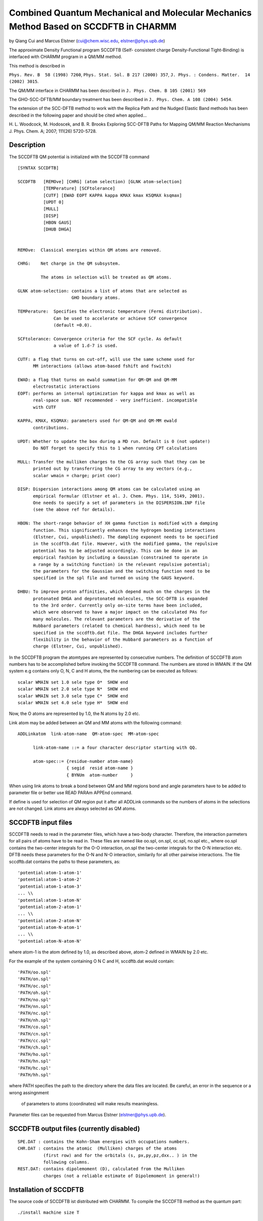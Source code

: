 .. py:module::sccdftb

=====================================================================================
Combined Quantum Mechanical and Molecular Mechanics Method Based on SCCDFTB in CHARMM
=====================================================================================

by  Qiang Cui and Marcus Elstner
(cui@chem.wisc.edu, elstner@phys.upb.de)

The approximate Density Functional program SCCDFTB (Self-
consistent charge Density-Functional Tight-Binding) is interfaced with
CHARMM program in a QM/MM method.  

This method is described in 

``Phys. Rev. B  58 (1998) 7260``,
``Phys. Stat. Sol. B 217 (2000) 357``,
``J. Phys. : Condens. Matter.  14 (2002) 3015``.

The QM/MM interface in CHARMM has been described in 
``J. Phys. Chem. B 105 (2001) 569``

The GHO-SCC-DFTB/MM boundary treatment has been described
in ``J. Phys. Chem. A 108 (2004) 5454``.

The extension of the SCC-DFTB method to work with the Replica Path 
and the Nudged Elastic Band methods has been described in the following
paper and should be cited when applied... 

H. L. Woodcock, M. Hodoscek, and B. R. Brooks Exploring SCC-DFTB Paths
for Mapping QM/MM Reaction Mechanisms J. Phys. Chem. A; 2007; 111(26)
5720-5728.


.. _sccdftb_description:

Description
-----------

The SCCDFTB QM potential is initialized with the SCCDFTB command

::

   [SYNTAX SCCDFTB]

   SCCDFTB   [REMOve] [CHRG] (atom selection) [GLNK atom-selection]
             [TEMPerature] [SCFtolerance] 
             [CUTF] [EWAD EOPT KAPPA kappa KMAX kmax KSQMAX ksqmax]
             [UPDT 0]
             [MULL]
             [DISP]
             [HBON GAUS]
             [DHUB DHGA]
          

   REMOve:  Classical energies within QM atoms are removed.

   CHRG:    Net charge in the QM subsystem.

            The atoms in selection will be treated as QM atoms.

   GLNK atom-selection: contains a list of atoms that are selected as
                        GHO boundary atoms.

   TEMPerature:  Specifies the electronic temperature (Fermi distribution).
                 Can be used to accelerate or achieve SCF convergence 
                 (default =0.0).
              
   SCFtolerance: Convergence criteria for the SCF cycle. As default
                 a value of 1.d-7 is used.

   CUTF: a flag that turns on cut-off, will use the same scheme used for
         MM interactions (allows atom-based fshift and fswitch)

   EWAD: a flag that turns on ewald summation for QM-QM and QM-MM 
         electrostatic interactions
   EOPT: performs an internal optimization for kappa and kmax as well as
         real-space sum. NOT recommended - very inefficient. incompatible
         with CUTF

   KAPPA, KMAX, KSQMAX: parameters used for QM-QM and QM-MM ewald 
         contributions.

   UPDT: Whether to update the box during a MD run. Default is 0 (not update!)
         Do NOT forget to specify this to 1 when running CPT calculations

   MULL: Transfer the mulliken charges to the CG array such that they can be
         printed out by transferring the CG array to any vectors (e.g.,
         scalar wmain = charge; print coor)

   DISP: Dispersion interactions among QM atoms can be calculated using an 
         empirical formular (Elstner et al. J. Chem. Phys. 114, 5149, 2001).
         One needs to specify a set of parameters in the DISPERSION.INP file
         (see the above ref for details).

   HBON: The short-range behavior of XH gamma function is modified with a damping 
         function. This significantly enhances the hydrogen bonding interactions
         (Elstner, Cui, unpublished). The dampling exponent needs to be specified
         in the sccdftb.dat file. However, with the modified gamma, the repulsive
         potential has to be adjusted accordingly. This can be done in an
         empirical fashion by including a Gaussian (constrained to operate in
         a range by a switching function) in the relevant repulsive potential;
         the parameters for the Gaussian and the switching function need to be
         specified in the spl file and turned on using the GAUS keyword.

   DHBU: To improve proton affinities, which depend much on the charges in the
         protonated DHGA and deprotonated molecules, the SCC-DFTB is expanded
         to the 3rd order. Currently only on-site terms have been included,
         which were observed to have a major impact on the calculated PAs for
         many molecules. The relevant parameters are the derivative of the
         Hubbard parameters (related to chemical hardness), which need to be
         specified in the sccdftb.dat file. The DHGA keyword includes further
         flexibility in the behavior of the Hubbard parameters as a function of
         charge (Elstner, Cui, unpublished).

In the SCCDFTB program the atomtypes are represented by consecutive 
numbers. The definition of SCCDFTB atom numbers has to be accomplished 
before invoking the SCCDFTB command. The numbers are stored in WMAIN.
If the QM system e.g contains only O, N, C and H atoms,
the the numbering can be executed as follows:

::

   scalar WMAIN set 1.0 sele type O*  SHOW end
   scalar WMAIN set 2.0 sele type N*  SHOW end
   scalar WMAIN set 3.0 sele type C*  SHOW end
   scalar WMAIN set 4.0 sele type H*  SHOW end

Now, the O atoms are represented by 1.0, the N atoms by 2.0 etc. 

Link atom may be added between an QM and MM atoms with the
following command:

::

   ADDLinkatom  link-atom-name  QM-atom-spec  MM-atom-spec

         link-atom-name ::= a four character descriptor starting with QQ.

         atom-spec::= {residue-number atom-name}
                      { segid  resid atom-name }
                      { BYNUm  atom-number     }

When using link atoms to break a bond between QM and MM
regions bond and angle parameters have to be added to parameter file
or better use READ PARAm APPEnd command.

If define is used for selection of QM region put it after all
ADDLink commands so the numbers of atoms in the selections are not
changed. Link atoms are always selected as QM atoms.

.. _sccdftb_usage:

SCCDFTB input files
-------------------

SCCDFTB needs to read in the parameter files, which have 
a two-body character. Therefore, the interaction parmeters
for all pairs of atoms have to be read in.
These files are named like oo.spl, on.spl, oc.spl, no.spl etc.,
where oo.spl contains the two-center integrals for the O-O interaction,
on.spl the  two-center integrals for the O-N interaction etc.
DFTB needs these parameters for the O-N and N-O interaction,
similarily for all other pairwise interactions.
The file sccdftb.dat contains the paths to these parameters, as:

::

   'potential:atom-1-atom-1'
   'potential:atom-1-atom-2'
   'potential:atom-1-atom-3'
   ... \\
   'potential:atom-1-atom-N' 
   'potential:atom-2-atom-1' 
   ... \\
   'potential:atom-2-atom-N' 
   'potential:atom-N-atom-1' 
   ... \\
   'potential:atom-N-atom-N'

where atom-1 is the atom defined by 1.0, as described above,
atom-2 defined in WMAIN by 2.0 etc.

For the example of the system containing O N C and H, sccdftb.dat would
contain:

::

   'PATH/oo.spl'
   'PATH/on.spl'
   'PATH/oc.spl'
   'PATH/oh.spl'
   'PATH/no.spl'
   'PATH/nn.spl'
   'PATH/nc.spl'
   'PATH/nh.spl'
   'PATH/co.spl'
   'PATH/cn.spl'
   'PATH/cc.spl'
   'PATH/ch.spl'
   'PATH/ho.spl'
   'PATH/hn.spl'
   'PATH/hc.spl'
   'PATH/hh.spl'

where PATH specifies the path to the directory where the data files 
are located. Be careful, an error in the sequence or a wrong assingnment
 of parameters to atoms (coordinates) will make results meaningless.
Parameter files can be requested from Marcus Elstner 
(elstner@phys.upb.de).


SCCDFTB output files (currently disabled)
-----------------------------------------

::

   SPE.DAT : contains the Kohn-Sham energies with occupations numbers.
   CHR.DAT : contains the atomic  (Mulliken) charges of the atoms 
             (first row) and for the orbitals (s, px,py,pz,dxx.. ) in the 
             following columns.
   REST.DAT: contains dipolemoment (D), calculated from the Mulliken 
             charges (not a reliable estimate of Dipolemoment in general!)

.. _sccdftb_installation:

Installation of SCCDFTB
-----------------------

The source code of SCCDFTB ist distributed with CHARMM.
To compile the SCCDFTB method as the quantum part:

::
   
   ./install machine size T

   T invokes the SCCDFTB 
   
The parameter files have to be reqeusted and stored in a directory,
which can be reached by 'PATH' (see up).

Diagonalization routines
------------------------

As default, the library routine dsygv.f (LAPACK) is used for 
the diagonalization of the hamiltonian matrix.
This is called by ``chmdir/source/scctbint/scctbsrc/ewevge.f``.
A faster (about factor 2) solution is given by the dsygvd.f routine 
(but less stable), which is called by ewevge-dsygvd.f: 
copy ewevge-dsygvd.f to ewevge.f and recompile to invoke this option.
Contact Marcus Elstner for more details or questions. 


.. _sccdftb_fep:

Free energy perturbations with SCC-DFTB/MM
------------------------------------------

The code currently allows dual-topology based SCC-DFTB/MM free energy
perturbation calculations; since all scaling related to the QM component
of the free energy derivative is done inside SCC-DFTB, the FEP 
calculations do not have to use BLOCK.

As discussed in JPC, 107, 8643 (2003), a practical problem of using
FEP with QM/MM potentials is that the structure of the QM region 
undergoes significant distortions at end-points if one scales the entire
QM molecule; there is no such problem if one chooses to scale only
QM/MM interactions, but that requires calculation of new terms. The
general solution is to add harmonic constraints on the QM part -
either only at the end-points and then re-weight the calculated free 
energy derivatives - or, more elegantly, add harmonic constraints 
as "chaperones" throughout the "alchemy" simulation and compute 
corrections based on local configuration integrals. See W. Yang et al. 
J. Chem. Phys. 2004.

For the special case where the two end-states have very similar chemical
structures - such as in redox, metal-exchange and pKa applications, 
which we believe are scenarios where QM/MM treatment is useful, a simple
dual-topology-single-coordinate (DTSC) approach has been introduced. As
the name implies, one uses only one set of coordinates for the two 
states (e.g., reduced and oxidized states). Due to the fact that the 
free energy is path-independent, such an approach is formally exact. In 
practical applications, error might arise due to SHAKE - i.e. X-H 
distances are assumed to the same in the two states - which usually has 
negligible effects.

At each configuration (hence single-coordinate) along the trajectory, 
two electronic structure calculations are carried out (dual topology) 
and the free energy derivative with respect to the coupling parameter 
is evaluated and averaged on the fly. 

With minor modifications, the algorithm also works for pKa prediction
for a specific group in large molecules. For more details, refer to the
following publications:

-	M. Formaneck, G. Li, X. Zhang, Q. Cui, J. Thero. Comput. Chem.
	1, 53-68 (2002) 
-	G. Li, X. Zhang, Q. Cui, J. Phys. Chem. B (2003) 107, 8643
-	G. Li, Q. Cui, J. Phys. Chem. B, (2003) 107, 14521

NOTE BENE: It MUST be used with "FAST OFF" because only generic 
atom-atom codes have been modified so far (made default).

Due to the fact that ALL QM related components are handled within SCC
(including GSBP and eWald, see next section), FEP (such as pKa) 
calculations can be used with both eWald and GSBP - provided that it is 
the QM part that undergoes "alchemical" mutation. 
The code has NOT been extensively tested in which both QM and MM 
undergo changes.

Two examples are given to illustrate computational details; the
first one deals with redox potential calculations for FAD in Cholesterol
oxidase, and the second one concerns pKa calculations of ethanethiol
(Ch3CH2SH) in water. The test files are scc_fep_dtsc.inp and 
scc_pka1/2.inp. 

Example 1
^^^^^^^^^

For redox potential calculations, the following set-up is used,

::

   ......

     SCCDFTB LAMDa [REST] STOP [CUTF] OUTPut int -
     [REMOve] (atom selection 1) [CHRG] [TEMPerature] [SCFtolerance] -
     INIT @lam PASS int STEP int TIAV int -
                                 [CHRG] [TEMPerature] [SCFtolerance] -
              (atom selection 2) -
              (atom selection 3) 

   LAMD:  invoke the TI method to perform free energy calculations
   REST:  Restart option for accumulating statistics concerning <DU/DL>
          i.e., necessary values will be read in from dynamics restart
          file
   STOP:  employ the dual-topology-single-coordinate approach
   CUTF:  invoke cutoff for QM/MM electrostatic interactions
   OUTP:  unit number for storing the free energy derivative <DU/DL>
   INIT:  the current lamda value
   PASS:  numbers of MD steps to be skipped when accumulating <DU/DL>
   STEP:  the frequency of collecting statistics for <DU/DL> 
   TIAV:  the frequency of computing the average of DU/DL.

   atom selection 1: Reactant+Product to set up MM list for QM atoms
   atom selection 2: Reactant state
   atom selection 3: Product  state

For pKa calculations, two free energy simulations are in 
principle required; in the first step, the protonated state is mutated
into the ionized state as the acidic proton is mutated into a dummy atom
in the second step, the dummy atom is transferred into the gas phase. 
Test calculations indicate that the contribution from the 2nd step is 
likely to be small. 

Example 2a
^^^^^^^^^^

In the first step, BLOCK is used together with SCCDFTB

::

   ......

   BLOCK 3
   SCCDFTB STOP PKAC ISTP 1
   CALL 2 SELE qm1  END
   CALL 3 SELE qmh  END
   CALL 1 SELE .not. (qm1 .or. qmh) END
   COEF 1  1  1.0
   COEF 1  2  1.0
   COEF 1  3  1.0
   COEF 2  2  0.0
   COEF 2  3  @lam
   COEF 3  3  0.0
   END

   SCCDFTB PKAC ISTP 1 HYGN int [CUTF] OUTPut int -
   [REMOve] (atom selection 1) [CHRG] [TEMPerature] [SCFtolerance] -
   INIT @lam PASS int STEP int TIAV int -
                               [CHRG] [TEMPerature] [SCFtolerance] -
   atom selection 2 -
   atom selection 3
   ......

In the BLOCK section :

::

   the SCCD keyword is used to set up coefficent matrix for calculating 
   bonded contribution involving the dummy atom to <DU/DL>. 
   ISTP 1: the first step in pKa calculations
   qm1 is the ionized state (e.g., CH3CH2S-); 
   qmh is the acidic proton.

In the SCCDFTB section:

::

   PKAC  : invoke pKa calculation
   ISTP 1: the first step in pKa calculations
   HYGN  : atomic index (number) of the acidic proton in the psf 
   atom selection 1:   protonated state (CHRG:   protonated state)
   atom selection 2:   protonated state (CHRG: deprotonated state)
   atom selection 3: deprotonated state

Example 2b
^^^^^^^^^^

In the second step for pKa calculations, the dummy atom is transferred 
into vacuum,

::

   ......
   calc 1mlam 1.0-@lam

   BLOCK 3
   SCCDFTB STOP PKAC ISTP 2
   CALL 2 SELE qm1  END
   CALL 3 SELE qmh  END
   CALL 1 SELE .not. (qm1 .or. qmh) END
   COEF 1  1  1.0
   COEF 1  2  1.0
   COEF 1  3  @1mlam
   COEF 2  2  0.0
   COEF 2  3  0.0 bond 1.0 angl 1.0 dihe 1.0
   COEF 3  3  0.0
   END

   SCCDFTB PKAC ISTP 2 HYGN int [CUTF] OUTPut int -
   [REMOve] [CHRG] (atom selection 1) [TEMPerature] [SCFtolerance] -
   INIT @lam PASS int STEP int TIAV int 
   ......

Note that with BLOCK, the coefficient matrix is different in the 
second step: we are only scaling the non-bond (vdW) interaction between
the environment and the dummy atom (1 and 3). The bonded terms between
the QM and the dummy atom (2 and 3) is kept (coefficient as 1.0) and
will be taken out with local configuration integrals.

In SCC-DFTB, atom selection 1: deprotonated state


.. _sccdftb_electrostatics:

Since 2004, electrostatics in SCC-DFTB/MM simulations can be 
treated in several ways for both spherical and periodic conditions:

i) As for other QM packages, the default is no cut-off for QM/MM 
   electrostatic interactions. This is NOT recommended when cut-off 
   is used for MM; the imbalance will cause over-polarization of the media
   (e.g.,see discussion in classical simulations by Woods, J. Chem. Phys. 
   103, 6177, 1995). A useful option is to use extended electrostatics for
   MM.

ii) Cut-off is introduced for QM/MM electrostatics, similar to MM
    interactions; i.e., the same scaling factors are the same as those for 
    MM interactions. Simply add "CUTF" to the SCC-DFTB command line.
    Currently only supports energy/force-shifts based on atoms

iii) For spherical boundary conditions, the
     GSBP approach can now be used with SCC-DFTB. The current implementation
     takes GSBP contributions into the SCF iteration, although for a large
     inner region, this may not be necessary. Further tests are being carried
     out. The code will be extended to other boundary conditions and QM 
     methods in the future. If one uses sorting (i.e., truncate size of
     basis in GSBP), make sure a SCC-DFTB/MM 
     energy calculation with MULL (save Mulliken charge) is carried out 
     before issuing GSBP, since the Mulliken charges are used to estimate
     contributions from various basis functions to the QM related terms. 
     See test cases for examples.

iv) For PBC simulations, one can use either cut-off or eWald sum for
    SCC-DFTB/MM interactions. No PME has been implemented for the QM/MM 
    interactions although it may not be too unreasonable to use PME for the
    expensive MM part and ewald for QM/MM interactions. The current QM/MM
    implementation allows in principle all cell shapes.
    For eWald, one can either let the code optimize the exponent to get the
    best balance between real space sum and the reciprocal space sum (EOPT)
    or one can specify a set of parameters (Kappa, KMAX, KSQMAX).
    The real space sum is done till convergence is met with EOPT or 
    without CUTF (so more expensive); EOPT is incompatible with CUTF.
    With cutoff (CUTF), the real sum is limited to atoms within the cutoff- 
    which is recommended (much more efficient). In any case, one should
    carefully test kappa, KMAX to ensure the convergence of energy and, 
    more importantly, force from SCC-DFTB/MM calculations. 

A sample command line would be:

::

   ......
   SCCDFTB remove CHRG 2 SELE resn @m END TEMP 0.00 SCFT 0.00000001 EWAD -
   CUTF Kappa 0.45  KMAX 6 KSQMAX 100
   ......

The eWald code is not as efficient as one might hope for at this stage.
Typically QM/MM-eWald is about 5-8 times slower than a QM/MM calculation
without eWald. 

An important point for PBC simulations is that all image must be used 
with "UPDAte IMAL ". This is because symmetry operations have not been
considered in the SCC-DFTB/MM code - which obviously needs to be fixed
in the future.

.. _sccdftb_status:

Status
------

The current implementation has analytical first derivative and thus
allows energy minimizations, reaction path search (e.g., travel) and
molecular dynamics simulations; SCC-DFTB/MM also works with Monte Carlo.
Replica can also be used, which makes it possible to use replica path
and related approaches (such the nudged elastic band) for determining
reaction path with the SCC-DFTB/MM potential; along the same line,
path integral simulations can be carried out as well, although only for
equilibrium properties at this stage.

Several aspects of the code will be improved in the near future, 
and new functionalities will be added:

1. Interface with centroid path-integral simulations and Tsallis
   statistics.
2. More flexible interface with BLOCK for general free energy 
   simulations.
3. Better methods for open-shell systems; constrained density functional
   theories.
4. Time-dependent treatment for electronically excited states; non-adiabtic MD.
5. Integration with polarizable force field models (Drude).

.. _sccdftb_glnk:

Description of the GLNK Command
-------------------------------

::

   [GLNK atom-selection]

   atom-selection: contains a list of atoms that are boundary atoms.

   Restrictions: see the correponding entry for GLNK in quantum.doc

   Description:  see the correponding entry for GLNK in quantum.doc

Limitations: The present implementation allows up to 5 QM-boundary
atoms. To improve the geometry for the QM/MM boundary bond, an
empirical correction (Ecor) term is added. Currently, Ecor parameters
are only available for cases where the QM/MM partition cuts a C-C,
a C-O, or a C-S bond.  For other cases, no empirical corrections
will be included. Unrestricted GHO-SCC-DFTB for open-shell system
is not implemented.

Reference: Reference made to the following paper, which contains
a more thorough description and discussion of test cases, is appreciated.

Jingzhi Pu, Jiali Gao, and Donald G. Truhlar,
J. Phys. Chem. A 108, 5454-5463 (1998). "Combining Self-Consistent-Charge
Density-Functional Tight-Binding (SCC-DFTB) with Molecular Mechanics by
the Generalized Hybrid Orbital (GHO) Method."

